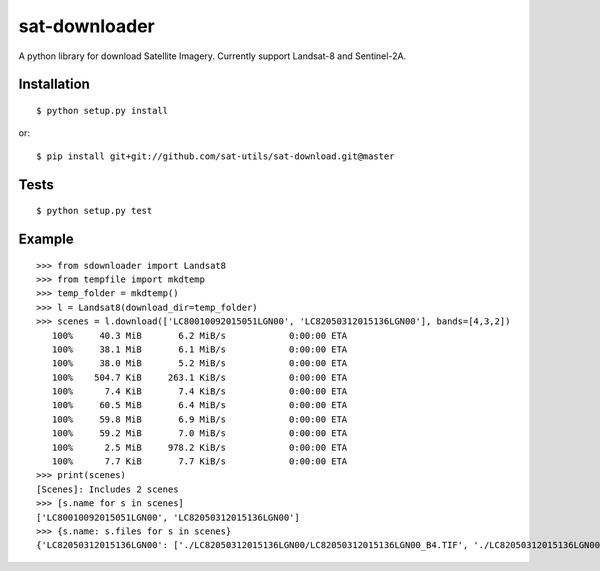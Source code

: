sat-downloader
++++++++++++++

.. image:: https://travis-ci.org/sat-utils/sat-download.svg?branch=master
    :target: https://travis-ci.org/sat-utils/sat-download

A python library for download Satellite Imagery. Currently support Landsat-8 and Sentinel-2A.


Installation
============

::

    $ python setup.py install

or::

    $ pip install git+git://github.com/sat-utils/sat-download.git@master


Tests
=====

::

    $ python setup.py test


Example
=======

::

  >>> from sdownloader import Landsat8
  >>> from tempfile import mkdtemp
  >>> temp_folder = mkdtemp()
  >>> l = Landsat8(download_dir=temp_folder)
  >>> scenes = l.download(['LC80010092015051LGN00', 'LC82050312015136LGN00'], bands=[4,3,2])
     100%     40.3 MiB       6.2 MiB/s            0:00:00 ETA
     100%     38.1 MiB       6.1 MiB/s            0:00:00 ETA
     100%     38.0 MiB       5.2 MiB/s            0:00:00 ETA
     100%    504.7 KiB     263.1 KiB/s            0:00:00 ETA
     100%      7.4 KiB       7.4 KiB/s            0:00:00 ETA
     100%     60.5 MiB       6.4 MiB/s            0:00:00 ETA
     100%     59.8 MiB       6.9 MiB/s            0:00:00 ETA
     100%     59.2 MiB       7.0 MiB/s            0:00:00 ETA
     100%      2.5 MiB     978.2 KiB/s            0:00:00 ETA
     100%      7.7 KiB       7.7 KiB/s            0:00:00 ETA
  >>> print(scenes)
  [Scenes]: Includes 2 scenes
  >>> [s.name for s in scenes]
  ['LC80010092015051LGN00', 'LC82050312015136LGN00']
  >>> {s.name: s.files for s in scenes}
  {'LC82050312015136LGN00': ['./LC82050312015136LGN00/LC82050312015136LGN00_B4.TIF', './LC82050312015136LGN00/LC82050312015136LGN00_B3.TIF', './LC82050312015136LGN00/LC82050312015136LGN00_B2.TIF', './LC82050312015136LGN00/LC82050312015136LGN00_BQA.TIF', './LC82050312015136LGN00/LC82050312015136LGN00_MTL.txt', './LC82050312015136LGN00/LC82050312015136LGN00_BQA.TIF'], 'LC80010092015051LGN00': ['./LC80010092015051LGN00/LC80010092015051LGN00_B4.TIF', './LC80010092015051LGN00/LC80010092015051LGN00_B3.TIF', './LC80010092015051LGN00/LC80010092015051LGN00_B2.TIF', './LC80010092015051LGN00/LC80010092015051LGN00_BQA.TIF', './LC80010092015051LGN00/LC80010092015051LGN00_MTL.txt']}

